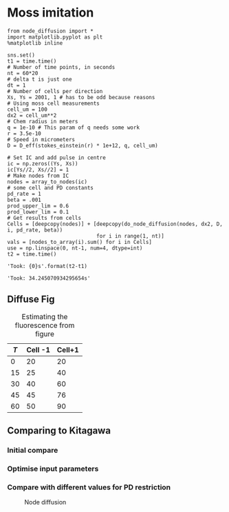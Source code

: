 * Moss imitation


#+BEGIN_SRC ipython :exports both :session :results raw drawer
  from node_diffusion import *
  import matplotlib.pyplot as plt
  %matplotlib inline

  sns.set()
  t1 = time.time()
  # Number of time points, in seconds
  nt = 60*20
  # delta t is just one
  dt = 1
  # Number of cells per direction
  Xs, Ys = 2001, 1 # has to be odd because reasons
  # Using moss cell measurements
  cell_um = 100
  dx2 = cell_um**2
  # Chem radius in meters
  q = 1e-10 # This param of q needs some work
  r = 3.5e-10
  # Speed in micrometers
  D = D_eff(stokes_einstein(r) * 1e+12, q, cell_um)

  # Set IC and add pulse in centre
  ic = np.zeros((Ys, Xs))
  ic[Ys//2, Xs//2] = 1
  # Make nodes from IC
  nodes = array_to_nodes(ic)
  # some cell and PD constants
  pd_rate = 1
  beta = .001
  prod_upper_lim = 0.6
  prod_lower_lim = 0.1
  # Get results from cells
  Cells = [deepcopy(nodes)] + [deepcopy(do_node_diffusion(nodes, dx2, D, i, pd_rate, beta))
                               for i in range(1, nt)]
  vals = [nodes_to_array(i).sum() for i in Cells]
  use = np.linspace(0, nt-1, num=4, dtype=int)
  t2 = time.time()

  'Took: {0}s'.format(t2-t1)
#+END_SRC

#+RESULTS:
:RESULTS:
# Out[112]:
: 'Took: 34.245070934295654s'
:END:



** Diffuse Fig

#+BEGIN_SRC ipython :exports none :session  :ipyfile ./images/node_diffusion.png :results none
  fig, ax = plt.subplots(2, 2, figsize=(20, 5))
  counter = iter([0, 1, 2, 3])
  for i in range(0, 2):
      for j in range(0, 2):
          id = next(counter)
          draw_as_network(Cells[use[id]], ax[i, j], title='Time elapsed: {0}:{1}:{2}'.format(
              use[id]//(60*60), (use[id]//60) % 60, use[id] % 60), draw_labels=True)

  plt.tight_layout()
#+END_SRC

#+CAPTION: Node diffusion
#+ATTR_ORG: :width 800
#+ATTR_LATEX: :width 8cm
[[./images/node_diffusion.png]]



#+ATTR_LATEX: :environment longtable :width \textwidth :align l|l|l
#+NAME: tab:estimate_intens
#+CAPTION: Estimating the fluorescence from figure
| $T$ | Cell -1 | Cell+1 |
|-----+---------+--------|
|   0 |      20 |     20 |
|  15 |      25 |     40 |
|  30 |      40 |     60 |
|  45 |      45 |     76 |
|  60 |      50 |     90 |

** Comparing to Kitagawa

*** Initial compare
#+BEGIN_SRC ipython :exports none :session  :ipyfile ./images/line_plot_diffusion.png :results none
  moss_values = [ 0.08, 0.15,0.3, 0.2, 0.1]
  use = np.linspace(0, nt-1, num=4, dtype=int)
  fig, ax = plt.subplots(2, 2, figsize=(10, 8))
  counter = iter([0, 1, 2, 3])
  for i in range(0, 2):
      for j in range(0, 2):
          id = next(counter)
          nums = array_normalise(nodes_to_array(Cells[use[id]]).ravel())
          nums = nums[(len(nums)//2)-2:(len(nums)//2)+3]
          ax[i,j].plot(np.linspace(-2, 2, num=5), nums, label='Model')
          sns.scatterplot(y=nums, x=np.linspace(-2, 2, num=5), ax=ax[i, j])
          if i+j == 2:
              ax[i,j].plot(np.linspace(-2, 2, num=5), moss_values, label='Kitagawa et al.')
              sns.scatterplot(y=moss_values, x=np.linspace(-2, 2, num=5), ax=ax[i, j])
          #ax[i, j].set_ylim(-0, 1.1)
          if i > 0:
              ax[i,j].set_xlabel('Cell position')
          if j == 0:
              ax[i,j].set_ylabel('Relative concentration')
          ax[i,j].set_title(use[id])
  plt.tight_layout()
  # plt.show(block=False)
#+END_SRC

#+CAPTION: Node diffusion
#+ATTR_ORG: :width 400
#+ATTR_LATEX: :width 8cm
[[./images/line_plot_diffusion.png]]


*** Optimise input parameters

#+BEGIN_SRC ipython :session :exports none :ipyfile ./images/opto.png :results none
  from scipy.optimize import curve_fit
  nodes = array_to_nodes(ic)
  nt = 60*60
  def make_test_data(x, pd_rate):
      return nodes_to_array([diffuse(nodes, dx2, dy2, D, 1, pd_rate, beta) for i in range(1,nt)][-1]).ravel()

  popt, pcov = curve_fit(make_test_data,  moss_values, np.linspace(0, 1, num=4))

  nodes = array_to_nodes(ic)
  plt.plot(nodes_to_array([diffuse(nodes, dx2, dy2, D, 1, 1, beta)][-1]).ravel(), label='Model')

  plt.plot(moss_values, label='actual')
  plt.legend()
#+END_SRC



[[./images/opto.png]]


*** Compare with different values for PD restriction
#+BEGIN_SRC ipython :exports none :session  :ipyfile ./images/line_plot_diffusion2.png :results none
  moss_values = [ 0.08, 0.15,0.3, 0.2, 0.1]
  use = np.linspace(0, nt-1, num=4, dtype=int)
  fig, ax = plt.subplots(2, 2, figsize=(10, 8), sharex=True, sharey=True)
  counter = iter([0, 1, 2, 3])
  for i in range(0, 2):
      for j in range(0, 2):
          id = next(counter)
          nums = array_normalise(nodes_to_array(Cells[use[id]]).ravel())
          ax[i,j].plot(np.linspace(-2, 2, num=5), nums, label='Model')
          sns.scatterplot(y=nums, x=np.linspace(-2, 2, num=5), ax=ax[i, j])
          if i+j == 2:
              ax[i,j].plot(np.linspace(-2, 2, num=5), moss_values, label='Kitagawa et al.')
              sns.scatterplot(y=moss_values, x=np.linspace(-2, 2, num=5), ax=ax[i, j])
          ax[i, j].set_ylim(-0, 1.1)
          if i > 0:
              ax[i,j].set_xlabel('Cell position')
          if j == 0:
              ax[i,j].set_ylabel('Relative concentration')
  plt.tight_layout()
  # plt.show(block=False)
#+END_SRC

#+CAPTION: Node diffusion
#+ATTR_LATEX: :width 8cm
[[./images/line_plot_diffusion2.png]]
